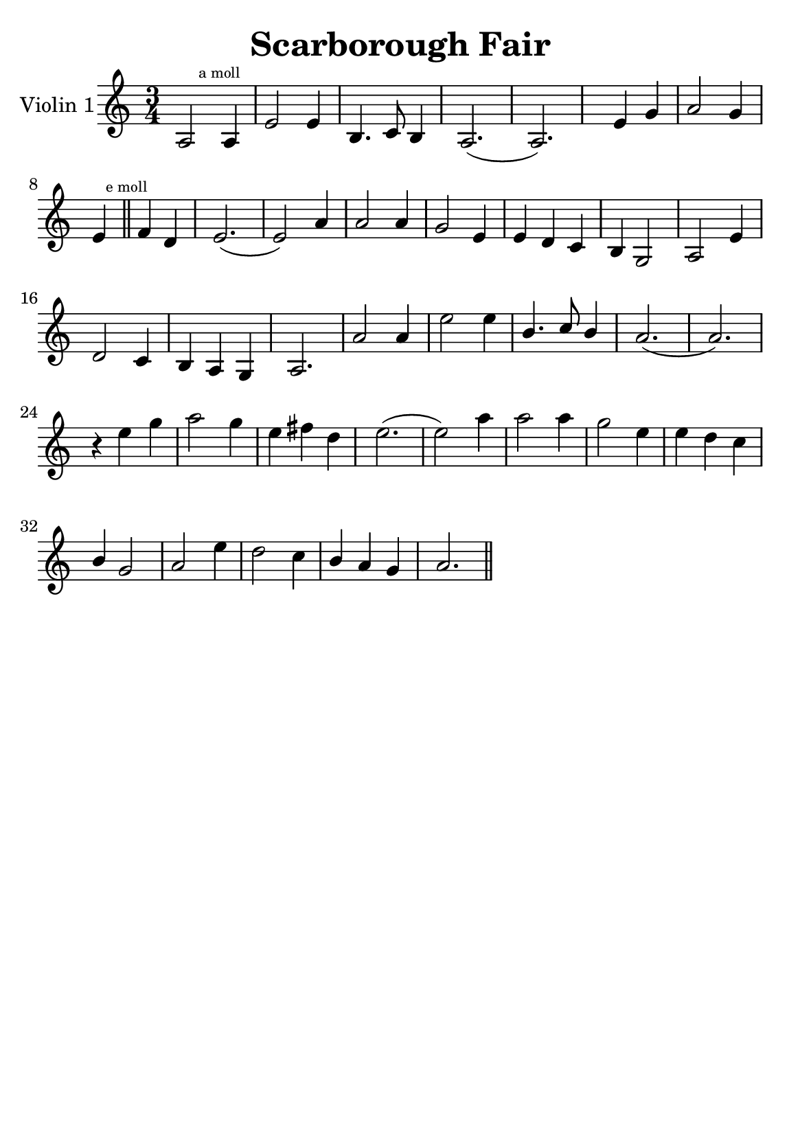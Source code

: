 \version "2.18.2"


\header {
    title = "Scarborough Fair"
    subsubtitle = ""
    tagline = ""
    % tagline = \markup {
    %     Engraved at
    %     \simple #(strftime "%Y-%m-%d" (localtime (current-time)))
    %     with \with-url #"http://lilypond.org/"
    %     \line { LilyPond \simple #(lilypond-version) (http://lilypond.org/) }
    % }
}

\paper {
    fonts = #
    (make-pango-font-tree
     "Century Schoolbook L"
     "Century Schoolbook L"
     "Century Schoolbook L"
     (/ (* staff-height pt) 2.5))

    #(set-paper-size "a5")
}

\layout {
    % ragged-right = ##t
    ragged-last = ##t
}

\score {
    \new StaffGroup \relative a' \repeat volta 1 {
        \set Staff.instrumentName = #"Violin 1"
        % \override Glissando.style = #'trill
        \time 3/4
        \numericTimeSignature
        \override MultiMeasureRest.expand-limit = #2
        \override MultiMeasureRest.staff-position = #2
        % \omit Accidental  % omit natural marks (Auflösungszeichen) - alternativ: b8 -> bes8

        a,2 \mark \markup { \teeny "a moll" } a4 |
        e'2 e4 |
        b4. c8 b4 |
        a2.( a2.) |
        % \break

        \skip4 e'4  g4 |
        a2 g4 |

        e4 \mark \markup { \teeny "e moll" }  \bar "||"
        \relative e,
        f'' d |
        e2.( e2) a4 |
        a2 a4 |
        % \break

        g2 e4 |
        e d c |
        b g2 |
        a2 e'4 |
        d2 c4 |

        % \break

        b a g |
        a2. |
        a'2 a4 |
        e'2 e4 |
        \stemUp
        b4. c8  b4 |

        \stemNeutral
        % \break


        a2.( a2.) |
        r4 e'4 g |
        a2 g4 |
        e fis d |

        % \break

        e2.( e2) a4 |
        a2 a4 |
        g2 e4 |
        e d c |
        \stemUp
        b g2
        \stemNeutral

        % \break

        a2 e'4 |
        d2 c4 |
        \stemUp
        b a g |
        \stemNeutral

        a2. \bar "||"

    }
}